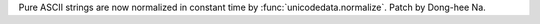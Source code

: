 Pure ASCII strings are now normalized in constant time by :func:`unicodedata.normalize`.
Patch by Dong-hee Na.
